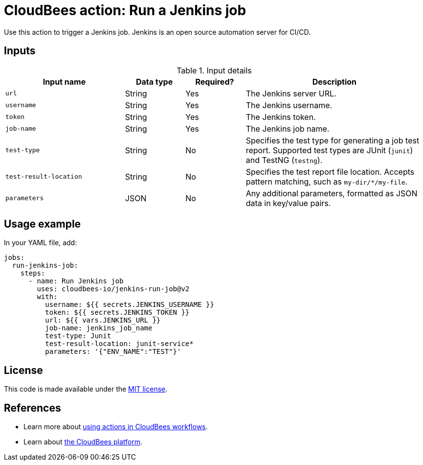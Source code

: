 = CloudBees action: Run a Jenkins job

Use this action to trigger a Jenkins job. 
Jenkins is an open source automation server for CI/CD.

== Inputs

[cols="2a,1a,1a,3a",options="header"]
.Input details
|===

| Input name
| Data type
| Required?
| Description

| `url`
| String
| Yes
| The Jenkins server URL.

| `username`
| String
| Yes
| The Jenkins username.

| `token`
| String
| Yes
| The Jenkins token.

| `job-name`
| String
| Yes
| The Jenkins job name.

| `test-type`
| String
| No
| Specifies the test type for generating a job test report.
Supported test types are JUnit (`junit`) and TestNG (`testng`).

| `test-result-location`
| String
| No
| Specifies the test report file location.
Accepts pattern matching, such as `my-dir/*/my-file`.

| `parameters`
| JSON
| No
| Any additional parameters, formatted as JSON data in key/value pairs.
|===

== Usage example

In your YAML file, add:

[source,yaml]
----
jobs:
  run-jenkins-job:
    steps:
      - name: Run Jenkins job
        uses: cloudbees-io/jenkins-run-job@v2
        with:
          username: ${{ secrets.JENKINS_USERNAME }}
          token: ${{ secrets.JENKINS_TOKEN }}
          url: ${{ vars.JENKINS_URL }}
          job-name: jenkins_job_name
          test-type: Junit
          test-result-location: junit-service*
          parameters: '{"ENV_NAME":"TEST"}'

----

== License

This code is made available under the 
link:https://opensource.org/license/mit/[MIT license].

== References

* Learn more about link:https://docs.cloudbees.com/docs/cloudbees-saas-platform-actions/latest/[using actions in CloudBees workflows].
* Learn about link:https://docs.cloudbees.com/docs/cloudbees-saas-platform/latest/[the CloudBees platform].
